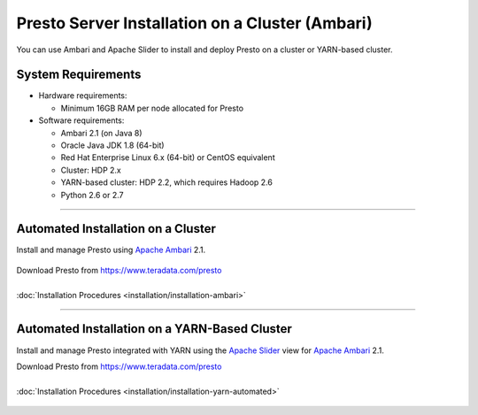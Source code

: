 ================================================
Presto Server Installation on a Cluster (Ambari)
================================================

You can use Ambari and Apache Slider to install and deploy Presto on a 
cluster or YARN-based cluster.

System Requirements
*******************

* Hardware requirements:
 
  + Minimum 16GB RAM per node allocated for Presto

* Software requirements:

  + Ambari 2.1 (on Java 8)
  + Oracle Java JDK 1.8 (64-bit)
  + Red Hat Enterprise Linux 6.x (64-bit) or CentOS equivalent
  + Cluster: HDP 2.x
  + YARN-based cluster: HDP 2.2, which requires Hadoop 2.6
  + Python 2.6 or 2.7

-----

Automated Installation on a Cluster
***********************************

Install and manage Presto using `Apache Ambari`_ 2.1.

  .. _Apache Ambari: https://ambari.apache.org/

| Download Presto from https://www.teradata.com/presto
|
| :doc:`Installation Procedures <installation/installation-ambari>`

-----

Automated Installation on a YARN-Based Cluster
**********************************************

Install and manage Presto integrated with YARN using 
the `Apache Slider`_ view for `Apache Ambari`_ 2.1.

| Download Presto from https://www.teradata.com/presto
|
| :doc:`Installation Procedures <installation/installation-yarn-automated>`

  .. _Apache Slider: https://slider.incubator.apache.org/
  .. _Apache Ambari: https://ambari.apache.org/
